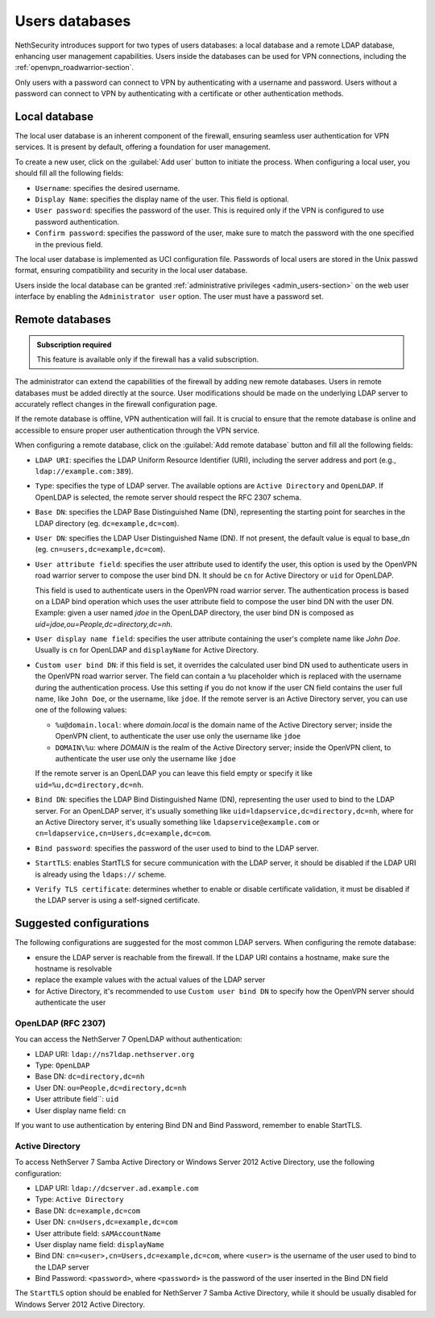 .. _users_database-section:

===============
Users databases
===============

NethSecurity introduces support for two types of users databases: a local database and a remote LDAP database, enhancing user management capabilities.
Users inside the databases can be used for VPN connections, including the :ref:`openvpn_roadwarrior-section`.

Only users with a password can connect to VPN by authenticating with a username and password.
Users without a password can connect to VPN by authenticating with a certificate or other authentication methods.

Local database
==============

The local user database is an inherent component of the firewall,
ensuring seamless user authentication for VPN services. It is present by default, offering a foundation for user management.

To create a new user, click on the :guilabel:`Add user` button to initiate the process.
When configuring a local user, you should fill all the following fields:

* ``Username``: specifies the desired username.
* ``Display Name``: specifies the display name of the user. This field is optional.
* ``User password``: specifies the password of the user. This is required only if the VPN is configured to use password authentication.
* ``Confirm password``: specifies the password of the user, make sure to match the password with the one specified in the previous field.

The local user database is implemented as UCI configuration file.
Passwords of local users are stored in the Unix passwd format, ensuring compatibility and security in the local user database.

Users inside the local database can be granted :ref:`administrative privileges <admin_users-section>` on the web user interface by enabling the ``Administrator user`` option.
The user must have a password set.

.. _remote_user_databases-section:

Remote databases
================

.. admonition:: Subscription required

   This feature is available only if the firewall has a valid subscription.

The administrator can extend the capabilities of the firewall by adding new remote databases.
Users in remote databases must be added directly at the source.
User modifications should be made on the underlying LDAP server to accurately reflect changes in the firewall configuration page.

If the remote database is offline, VPN authentication will fail.
It is crucial to ensure that the remote database is online and accessible to ensure proper user authentication through the VPN service.

When configuring a remote database, click on the :guilabel:`Add remote database` button  and fill all the following fields:

* ``LDAP URI``: specifies the LDAP Uniform Resource Identifier (URI), including the server address and port (e.g., ``ldap://example.com:389``).

* ``Type``: specifies the type of LDAP server. The available options are ``Active Directory`` and ``OpenLDAP``. If OpenLDAP is selected,
  the remote server should respect the RFC 2307 schema.

* ``Base DN``: specifies the LDAP Base Distinguished Name (DN), representing the starting point for searches in the LDAP directory (eg. ``dc=example,dc=com``).

* ``User DN``: specifies the LDAP User Distinguished Name (DN). If not present, the default value is equal to base_dn (eg. ``cn=users,dc=example,dc=com``).

* ``User attribute field``: specifies the user attribute used to identify the user, this option is used by the OpenVPN road warrior server to compose the user bind DN.
  It should be ``cn`` for Active Directory or ``uid`` for OpenLDAP.

  This field is used to authenticate users in the OpenVPN road warrior server.
  The authentication process is based on a LDAP bind operation which
  uses the user attribute field to compose the user bind DN with the user DN.
  Example: given a user named `jdoe` in the OpenLDAP directory, the user bind DN is composed as `uid=jdoe,ou=People,dc=directory,dc=nh`.

* ``User display name field``: specifies the user attribute containing the user's complete name like `John Doe`.
  Usually is ``cn`` for OpenLDAP and ``displayName`` for Active Directory.

* ``Custom user bind DN``: if this field is set, it overrides the calculated user bind DN used to authenticate users in the
  OpenVPN road warrior server. The field can contain a ``%u`` placeholder which is replaced with the username during the authentication process.
  Use this setting if you do not know if the user CN field contains the user full name, like ``John Doe``, or the username, like ``jdoe``.
  If the remote server is an Active Directory server, you can use one of the following values:

  - ``%u@domain.local``: where `domain.local` is the domain name of the Active Directory server; inside the OpenVPN client, to authenticate the
    user use only the username like ``jdoe``
  - ``DOMAIN\%u``: where `DOMAIN` is the realm of the Active Directory server; inside the OpenVPN client, to authenticate the user use only the
    username like ``jdoe``

  If the remote server is an OpenLDAP you can leave this field empty or specify it like ``uid=%u,dc=directory,dc=nh``.
  
* ``Bind DN``: specifies the LDAP Bind Distinguished Name (DN), representing the user used to bind to the LDAP server.
  For an OpenLDAP server, it's usually something like ``uid=ldapservice,dc=directory,dc=nh``, where for an Active Directory server,
  it's usually something like ``ldapservice@example.com`` or ``cn=ldapservice,cn=Users,dc=example,dc=com``.

* ``Bind password``: specifies the password of the user used to bind to the LDAP server.
 
* ``StartTLS``: enables StartTLS for secure communication with the LDAP server, it should be disabled if the LDAP URI is already using the ``ldaps://`` scheme.

* ``Verify TLS certificate``: determines whether to enable or disable certificate validation, it must be disabled if the LDAP server is using a self-signed certificate.


Suggested configurations
========================

The following configurations are suggested for the most common LDAP servers.
When configuring the remote database:

- ensure the LDAP server is reachable from the firewall. If the LDAP URI contains a hostname, make sure the hostname is resolvable
- replace the example values with the actual values of the LDAP server
- for Active Directory, it's recommended to use ``Custom user bind DN`` to specify how the OpenVPN server should authenticate the user

OpenLDAP (RFC 2307)
-------------------

You can access the NethServer 7 OpenLDAP without authentication:

* LDAP URI: ``ldap://ns7ldap.nethserver.org``
* Type: ``OpenLDAP``
* Base DN: ``dc=directory,dc=nh``
* User DN: ``ou=People,dc=directory,dc=nh``
* User attribute field``: ``uid``
* User display name field: ``cn``

If you want to use authentication by entering Bind DN and Bind Password, remember to enable StartTLS.

Active Directory
----------------

To access NethServer 7 Samba Active Directory or Windows Server 2012 Active Directory, use the following configuration:

* LDAP URI: ``ldap://dcserver.ad.example.com``
* Type: ``Active Directory``
* Base DN: ``dc=example,dc=com``
* User DN: ``cn=Users,dc=example,dc=com``
* User attribute field: ``sAMAccountName``
* User display name field: ``displayName``
* Bind DN: ``cn=<user>,cn=Users,dc=example,dc=com``, where ``<user>`` is the username of the user used to bind to the LDAP server
* Bind Password: ``<password>``, where ``<password>`` is the password of the user inserted in the Bind DN field

The ``StartTLS`` option should be enabled for NethServer 7 Samba Active Directory, while it should be usually disabled for Windows Server 2012 Active Directory.
